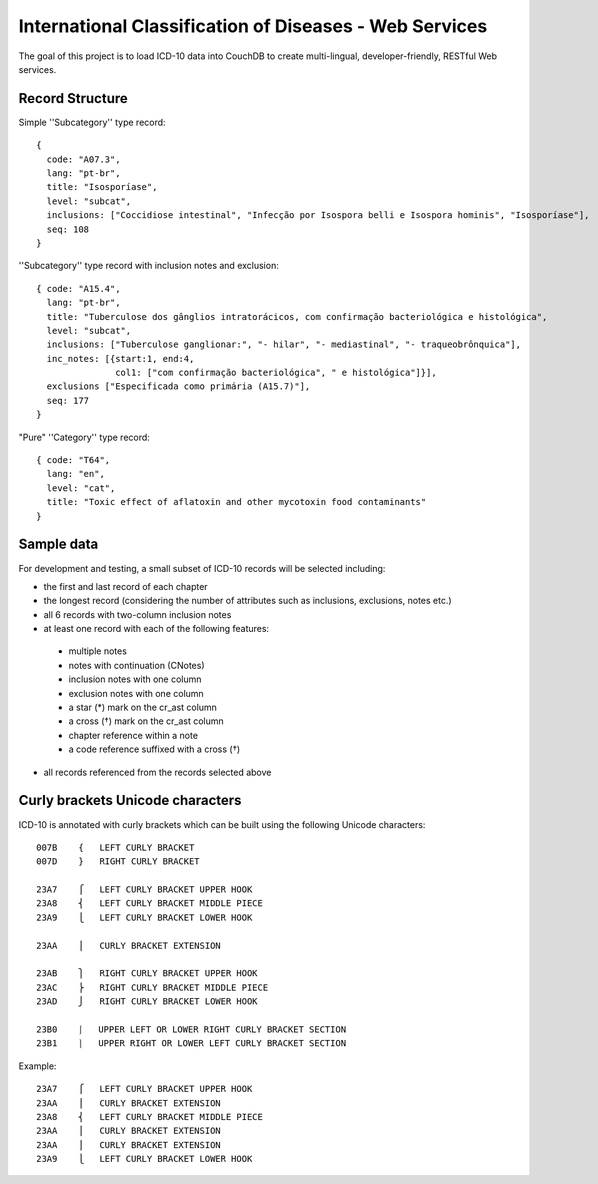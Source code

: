 ========================================================
International Classification of Diseases - Web Services
========================================================

The goal of this project is to load ICD-10 data into CouchDB to create multi-lingual, developer-friendly, RESTful Web services.

-----------------
Record Structure
-----------------

Simple ''Subcategory'' type record::

  {
    code: "A07.3",
    lang: "pt-br",
    title: "Isosporíase",
    level: "subcat",
    inclusions: ["Coccidiose intestinal", "Infecção por Isospora belli e Isospora hominis", "Isosporíase"],
    seq: 108
  }


''Subcategory'' type record with inclusion notes and exclusion::

  { code: "A15.4",
    lang: "pt-br",
    title: "Tuberculose dos gânglios intratorácicos, com confirmação bacteriológica e histológica",
    level: "subcat",
    inclusions: ["Tuberculose ganglionar:", "- hilar", "- mediastinal", "- traqueobrônquica"],
    inc_notes: [{start:1, end:4,
                 col1: ["com confirmação bacteriológica", " e histológica"]}],
    exclusions ["Especificada como primária (A15.7)"],
    seq: 177
  }

"Pure" ''Category'' type record::

  { code: "T64",
    lang: "en",
    level: "cat",
    title: "Toxic effect of aflatoxin and other mycotoxin food contaminants"
  }

------------
Sample data
------------

For development and testing, a small subset of ICD-10 records will be selected including:

* the first and last record of each chapter
* the longest record (considering the number of attributes such as inclusions, exclusions, notes etc.)
* all 6 records with two-column inclusion notes
* at least one record with each of the following features:

 * multiple notes
 * notes with continuation (CNotes)
 * inclusion notes with one column
 * exclusion notes with one column
 * a star (*) mark on the cr_ast column
 * a cross (†) mark on the cr_ast column
 * chapter reference within a note
 * a code reference suffixed with a cross (†)

* all records referenced from the records selected above

----------------------------------
Curly brackets Unicode characters
----------------------------------

ICD-10 is annotated with curly brackets which can be built using the
following Unicode characters::

    007B    {   LEFT CURLY BRACKET
    007D    }   RIGHT CURLY BRACKET

    23A7    ⎧   LEFT CURLY BRACKET UPPER HOOK
    23A8    ⎨   LEFT CURLY BRACKET MIDDLE PIECE
    23A9    ⎩   LEFT CURLY BRACKET LOWER HOOK

    23AA    ⎪   CURLY BRACKET EXTENSION

    23AB    ⎫   RIGHT CURLY BRACKET UPPER HOOK
    23AC    ⎬   RIGHT CURLY BRACKET MIDDLE PIECE
    23AD    ⎭   RIGHT CURLY BRACKET LOWER HOOK

    23B0    ⎰   UPPER LEFT OR LOWER RIGHT CURLY BRACKET SECTION
    23B1    ⎱   UPPER RIGHT OR LOWER LEFT CURLY BRACKET SECTION

Example::

    23A7    ⎧   LEFT CURLY BRACKET UPPER HOOK
    23AA    ⎪   CURLY BRACKET EXTENSION
    23A8    ⎨   LEFT CURLY BRACKET MIDDLE PIECE
    23AA    ⎪   CURLY BRACKET EXTENSION
    23AA    ⎪   CURLY BRACKET EXTENSION
    23A9    ⎩   LEFT CURLY BRACKET LOWER HOOK









